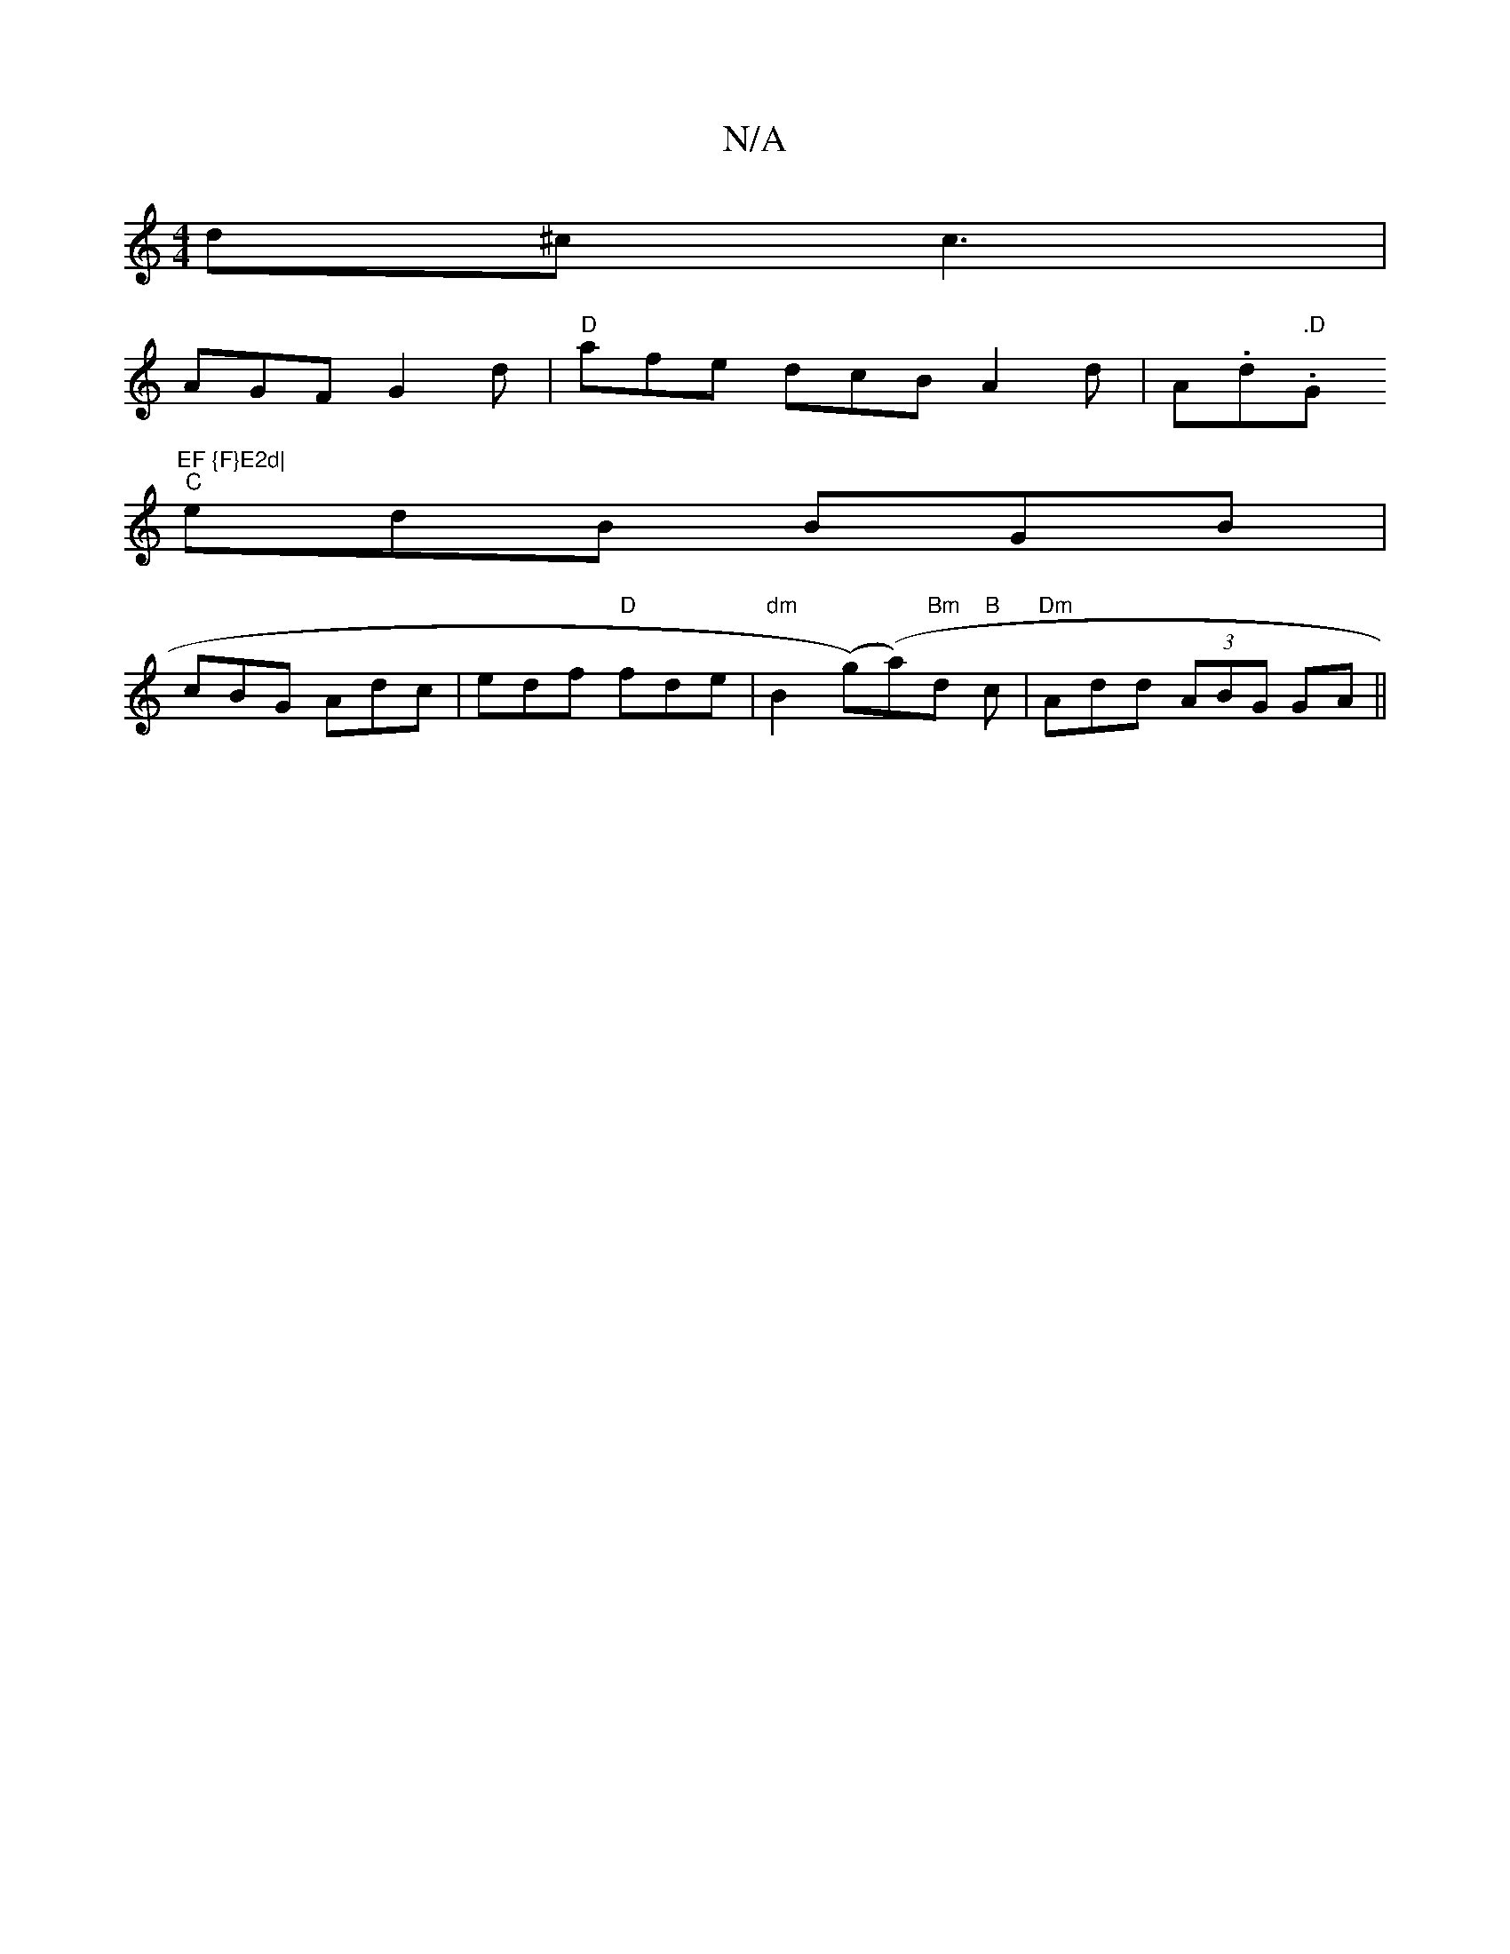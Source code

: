 X:1
T:N/A
M:4/4
R:N/A
K:Cmajor
d^c c3 |
AGF G2d | "D"afe dcB A2d|A.d.".D"G"EF {F}E2d|
"C" edB BGB |
cBG Adc | edf "D"fde | "dm" B2((g)(a))"Bm"d"B" c | "Dm" Add (3ABG GA||

|: D3 F DAA,A,|B,3- EBBe | gaga agd(c |
c2 GB A2- FE|FA cA 